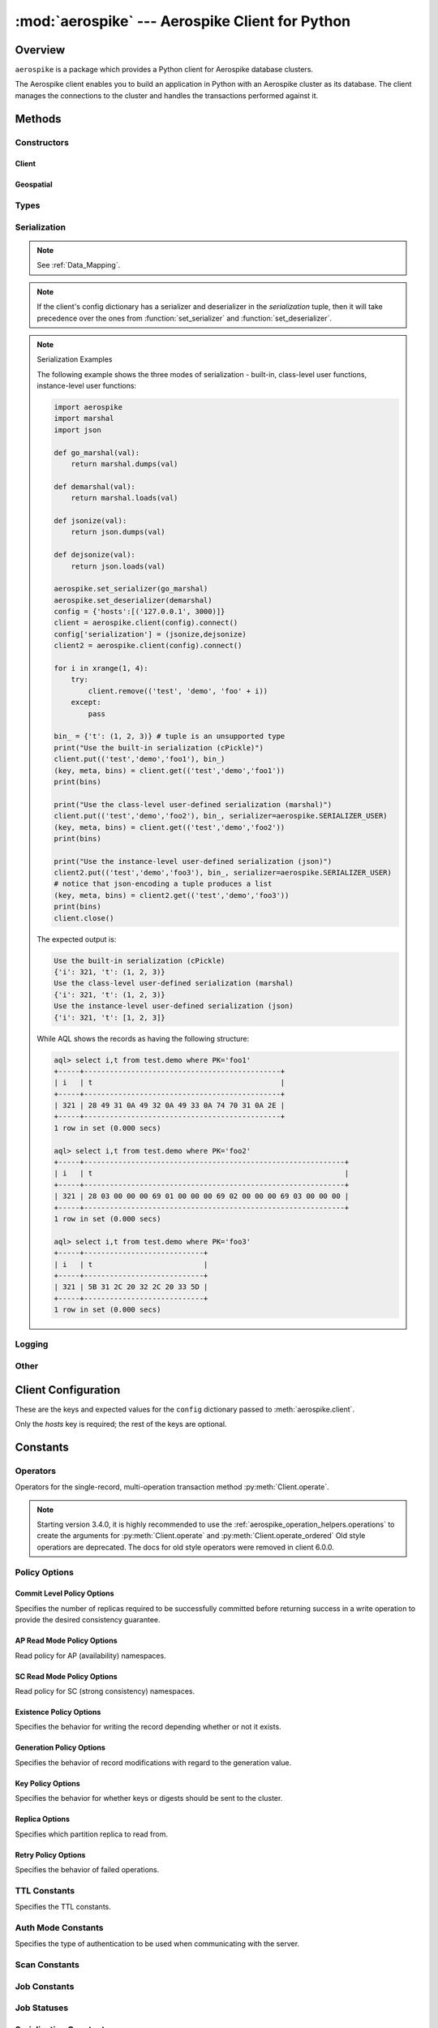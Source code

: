 .. _aerospike:

*************************************************
:mod:`aerospike` --- Aerospike Client for Python
*************************************************

Overview
========

.. module:: aerospike
    :platform: 64-bit Linux and OS X
    :synopsis: Aerospike client for Python.

``aerospike`` is a package which provides a Python client for Aerospike database clusters.

The Aerospike client enables you to build an application in Python with an
Aerospike cluster as its database. The client manages the connections to the
cluster and handles the transactions performed against it.

Methods
=======

Constructors
------------

Client
^^^^^^

.. py:function:: client(config)

    Creates a new instance of the :class:`Client` class.
    
    This client can connect to the cluster and perform operations on the database.
    See :ref:`client` for more details.

    Internally, this is a wrapper function which calls the constructor for the :class:`Client` class.
    However, the client may also be constructed by calling the constructor directly.

    The client takes on many configuration parameters passed in through a dictionary.

    :param dict config: See :ref:`client_config`.

    :return: an instance of the :class:`Client` class.

    .. versionchanged:: 2.0.0

    Simple example:

    .. code-block:: python

        import aerospike

        # Configure the client to first connect to a cluster node at 127.0.0.1
        # The client will learn about the other nodes in the cluster from the seed node.
        # Also sets a top level policy for read operations
        config = {
            'hosts':    [ ('127.0.0.1', 3000) ],
            'policies': {'read': {total_timeout': 1000}},
        client = aerospike.client(config)

    Connecting using TLS exapmle:

    .. code-block:: python

        import aerospike
        import sys

        # NOTE: Use of TLS requires Aerospike Enterprise version >= 3.11
        # and client version 2.1.0 or greater
        tls_name = "some-server-tls-name"
        tls_ip = "127.0.0.1"
        tls_port = 4333

        # If tls-name is specified,
        # it must match the tls-name in the node’s server configuration file
        # and match the server’s CA certificate.
        tls_host_tuple = (tls_ip, tls_port, tls_name)
        hosts = [tls_host_tuple]

        # Example configuration which will use TLS with the specifed cafile
        tls_config = {
            "cafile": "/path/to/cacert.pem",
            "enable": True
        }

        client = aerospike.client({
            "hosts": hosts,
            "tls": tls_config
        })
        try:
            client.connect()
        except Exception as e:
            print(e)
            print("Failed to connect")
            sys.exit()

Geospatial
^^^^^^^^^^

.. py:function:: geodata([geo_data])

    Helper for creating an instance of the :class:`~aerospike.GeoJSON` class. \
    Used to wrap a geospatial object, such as a point, polygon or circle.

    :param dict geo_data: a :class:`dict` representing the geospatial data.
    :return: an instance of the :py:class:`aerospike.GeoJSON` class.

    .. code-block:: python

        import aerospike

        # Create GeoJSON point using WGS84 coordinates.
        latitude = 45.920278
        longitude = 63.342222
        loc = aerospike.geodata({'type': 'Point',
                                 'coordinates': [longitude, latitude]})

    .. versionadded:: 1.0.54

.. py:function:: geojson([geojson_str])

    Helper for creating an instance of the :class:`~aerospike.GeoJSON` class \
    from a raw GeoJSON :class:`str`.

    :param dict geojson_str: a :class:`str` of raw GeoJSON.
    :return: an instance of the :py:class:`aerospike.GeoJSON` class.

    .. code-block:: python

        import aerospike

        # Create GeoJSON point using WGS84 coordinates.
        loc = aerospike.geojson('{"type": "Point", "coordinates": [-80.604333, 28.608389]}')

    .. versionadded:: 1.0.54

Types
-----

.. py:function:: null()

    A type for distinguishing a server-side null from a Python :py:obj:`None`.
    Replaces the constant ``aerospike.null``.

    :return: a type representing the server-side type ``as_null``.

    .. versionadded:: 2.0.1


.. py:function:: CDTWildcard()

    A type representing a wildcard object. This type may only be used as a comparison value in operations.
    It may not be stored in the database.

    :return: a type representing a wildcard value.

    .. code-block:: python

        import aerospike
        from aerospike_helpers.operations import list_operations as list_ops

        client = aerospike.client({'hosts': [('localhost', 3000)]}).connect()
        key = 'test', 'demo', 1

        #  get all values of the form [1, ...] from a list of lists.
        #  For example if list is [[1, 2, 3], [2, 3, 4], [1, 'a']], this operation will match
        #  [1, 2, 3] and [1, 'a']
        operations = [list_ops.list_get_by_value('list_bin', [1, aerospike.CDTWildcard()], aerospike.LIST_RETURN_VALUE)]
        _, _, bins = client.operate(key, operations)

    .. versionadded:: 3.5.0
    .. note:: This requires Aerospike Server 4.3.1.3 or greater

.. py:function:: CDTInfinite()

    A type representing an infinte value. This type may only be used as a comparison value in operations.
    It may not be stored in the database.

    :return: a type representing an infinite value.

    .. code-block:: python

        import aerospike
        from aerospike_helpers.operations import list_operations as list_ops

        client = aerospike.client({'hosts': [('localhost', 3000)]}).connect()
        key = 'test', 'demo', 1

        #  get all values of the form [1, ...] from a list of lists.
        #  For example if list is [[1, 2, 3], [2, 3, 4], [1, 'a']], this operation will match
        #  [1, 2, 3] and [1, 'a']
        operations = [list_ops.list_get_by_value_range('list_bin', aerospike.LIST_RETURN_VALUE, [1],  [1, aerospike.CDTInfinite()])]
        _, _, bins = client.operate(key, operations)

    .. versionadded:: 3.5.0
    .. note:: This requires Aerospike Server 4.3.1.3 or greater

Serialization
-------------

.. note::
    See :ref:`Data_Mapping`.

.. note::
    If the client's config dictionary has a serializer and deserializer in the `serialization` tuple, \
    then it will take precedence over the ones from :function:`set_serializer` and :function:`set_deserializer`.

.. py:function:: set_serializer(callback)

    Register a user-defined serializer available to all `Client`
    instances.

    :param callable callback: the function to invoke for serialization.


    .. seealso:: To use this function with :meth:`Client.put`, \
        the argument to the serializer parameter should be :const:`aerospike.SERIALIZER_USER`.

    .. code-block:: python

        def my_serializer(val):
            return json.dumps(val)

        aerospike.set_serializer(my_serializer)

    .. versionadded:: 1.0.39

.. py:function:: set_deserializer(callback)

    Register a user-defined deserializer available to all :class:`Client`
    instances.
    
    Once registered, all read methods (such as :meth:`Client.get`) will run bins containing 'Generic' *as_bytes* \
    of type `AS_BYTES_BLOB <http://www.aerospike.com/apidocs/c/d0/dd4/as__bytes_8h.html#a0cf2a6a1f39668f606b19711b3a98bf3>`_
    through this deserializer.

    :param callable callback: the function to invoke for deserialization.

.. py:function:: unset_serializers()

    Deregister the user-defined de/serializer available from :class:`Client`
    instances.

    .. versionadded:: 1.0.53

.. note:: Serialization Examples

    The following example shows the three modes of serialization - built-in, \
    class-level user functions, instance-level user functions:

    .. code-block:: python

        import aerospike
        import marshal
        import json

        def go_marshal(val):
            return marshal.dumps(val)

        def demarshal(val):
            return marshal.loads(val)

        def jsonize(val):
            return json.dumps(val)

        def dejsonize(val):
            return json.loads(val)

        aerospike.set_serializer(go_marshal)
        aerospike.set_deserializer(demarshal)
        config = {'hosts':[('127.0.0.1', 3000)]}
        client = aerospike.client(config).connect()
        config['serialization'] = (jsonize,dejsonize)
        client2 = aerospike.client(config).connect()

        for i in xrange(1, 4):
            try:
                client.remove(('test', 'demo', 'foo' + i))
            except:
                pass

        bin_ = {'t': (1, 2, 3)} # tuple is an unsupported type
        print("Use the built-in serialization (cPickle)")
        client.put(('test','demo','foo1'), bin_)
        (key, meta, bins) = client.get(('test','demo','foo1'))
        print(bins)

        print("Use the class-level user-defined serialization (marshal)")
        client.put(('test','demo','foo2'), bin_, serializer=aerospike.SERIALIZER_USER)
        (key, meta, bins) = client.get(('test','demo','foo2'))
        print(bins)

        print("Use the instance-level user-defined serialization (json)")
        client2.put(('test','demo','foo3'), bin_, serializer=aerospike.SERIALIZER_USER)
        # notice that json-encoding a tuple produces a list
        (key, meta, bins) = client2.get(('test','demo','foo3'))
        print(bins)
        client.close()

    The expected output is:

    .. code-block:: python

        Use the built-in serialization (cPickle)
        {'i': 321, 't': (1, 2, 3)}
        Use the class-level user-defined serialization (marshal)
        {'i': 321, 't': (1, 2, 3)}
        Use the instance-level user-defined serialization (json)
        {'i': 321, 't': [1, 2, 3]}

    While AQL shows the records as having the following structure:

    .. code-block:: sql

        aql> select i,t from test.demo where PK='foo1'
        +-----+----------------------------------------------+
        | i   | t                                            |
        +-----+----------------------------------------------+
        | 321 | 28 49 31 0A 49 32 0A 49 33 0A 74 70 31 0A 2E |
        +-----+----------------------------------------------+
        1 row in set (0.000 secs)

        aql> select i,t from test.demo where PK='foo2'
        +-----+-------------------------------------------------------------+
        | i   | t                                                           |
        +-----+-------------------------------------------------------------+
        | 321 | 28 03 00 00 00 69 01 00 00 00 69 02 00 00 00 69 03 00 00 00 |
        +-----+-------------------------------------------------------------+
        1 row in set (0.000 secs)

        aql> select i,t from test.demo where PK='foo3'
        +-----+----------------------------+
        | i   | t                          |
        +-----+----------------------------+
        | 321 | 5B 31 2C 20 32 2C 20 33 5D |
        +-----+----------------------------+
        1 row in set (0.000 secs)


Logging
-------

.. py:function:: set_log_handler(callback)

    Enables aerospike log handler

    :param optional callable callback: the function used as the logging handler.

    .. note:: The callback function must have the five parameters (level, func, path, line, msg)

        .. code-block:: python

            import aerospike

        from __future__ import print_function
        import aerospike

        aerospike.set_log_level(aerospike.LOG_LEVEL_DEBUG)
        aerospike.set_log_handler(callback)


.. py:function:: set_log_level(log_level)

    Declare the logging level threshold for the log handler.

    :param int log_level: one of the :ref:`aerospike_log_levels` constant values.

Other
-----

.. py:function:: calc_digest(ns, set, key) -> bytearray

    Calculate the digest of a particular key. See: :ref:`aerospike_key_tuple`.

    :param str ns: the namespace in the aerospike cluster.
    :param str set: the set name.
    :param key: the primary key identifier of the record within the set.
    :type key: :class:`str`, :class:`int` or :class:`bytearray`
    :return: a RIPEMD-160 digest of the input tuple.
    :rtype: :class:`bytearray`

    .. code-block:: python

        import aerospike
        import pprint

        digest = aerospike.calc_digest("test", "demo", 1 )
        pp.pprint(digest)

.. _client_config:

Client Configuration
====================

These are the keys and expected values for the ``config`` dictionary passed to :meth:`aerospike.client`.

Only the `hosts` key is required; the rest of the keys are optional.

.. object:: config

    .. hlist::
        :columns: 1

        * **hosts** (:class:`list`)
            A list of tuples identifying a node (or multiple nodes) in the cluster.

            The tuple is in this format: ``(address, port, [tls-name])``

            * address: :class:`str`
            * port: :class:`int`
            * tls-name: :class:`str`
            
            The client will connect to the first available node in the list called the *seed node*.
            From there, it will learn about the cluster and its partition map.
            
            If ``tls-name`` is specified, it must match the tls-name specified in the node's \
            server configuration file, as well as the server's CA certificate.

        * **lua** (:class:`dict`)
            (Optional) Contains the paths to two types of Lua modules
                            
            * **system_path** (:class:`str`)
                The location of the system modules such as ``aerospike.lua``
                
                Default: ``/usr/local/aerospike/lua``

            * **user_path** (:class:`str`)
                The location of the user's record and stream UDFs . 
                
                Default: ``./``

        * **policies** (:class:`dict`)
            A :class:`dict` of policies
            
            * **read** (:class:`dict`)
                Contains :ref:`aerospike_read_policies`.
            * **write** (:class:`dict`)
                Contains :ref:`aerospike_write_policies`.
            * **apply** (:class:`dict`)
                Contains :ref:`aerospike_apply_policies`.
            * **operate** (:class:`dict`)
                Contains :ref:`aerospike_operate_policies`.
            * **remove** (:class:`dict`)
                Contains :ref:`aerospike_remove_policies`.
            * **query** (:class:`dict`)
                Contains :ref:`aerospike_query_policies`.
            * **scan** (:class:`dict`)
                Contains :ref:`aerospike_scan_policies`.
            * **batch** (:class:`dict`)
                Contains :ref:`aerospike_batch_policies`.
            * **total_timeout** (:class:`int`)
                **Deprecated**: set this individually in the :ref:`aerospike_polices` dictionaries.
                
                The default connection timeout in milliseconds 
                
            * **auth_mode**
                The authentication mode with the server.
                
                See :ref:`auth_mode` for possible values.

                Default: :data:`aerospike.AUTH_INTERNAL`
            * **login_timeout_ms** (:class:`int`) 
                Representing the node login timeout in milliseconds. 
                
                Default: ``5000``.
            * **key**
                **Deprecated**: set this individually in the :ref:`aerospike_polices` dictionaries.
                
                Default key policy.
                
                See :ref:`POLICY_KEY` for possible values.
            * **exists**
                **Deprecated**: set in the :ref:`aerospike_write_policies` dictionary

                Default exists policy.
                
                See :ref:`POLICY_EXISTS` for possible values.                
            * **max_retries** (:class:`int`)
                **Deprecated**: set this individually in the :ref:`aerospike_polices` dictionaries.

                Representing the number of times to retry a transaction                 
            * **replica**
                **Deprecated**: set this in one or all of the following policy dictionaries:

                    * :ref:`aerospike_read_policies`
                    * :ref:`aerospike_write_policies`
                    * :ref:`aerospike_apply_policies`
                    * :ref:`aerospike_operate_policies`
                    * :ref:`aerospike_remove_policies`

                Default replica policy.
                
                See :ref:`POLICY_REPLICA` for possible values.
            * **commit_level** 
                **Deprecated**: set this as needed individually in the following policy dictionaries:
                
                    * :ref:`aerospike_write_policies`
                    * :ref:`aerospike_apply_policies`
                    * :ref:`aerospike_operate_policies`
                    * :ref:`aerospike_remove_policies`

                Default commit level policy.
                
                See :ref:`POLICY_COMMIT_LEVEL` for possible values.
                
                .. seealso::
                    `Per-Transaction Consistency Guarantees <http://www.aerospike.com/docs/architecture/consistency.html>`_.

        * **shm** (:class:`dict`)
            Contains optional shared-memory cluster tending parameters

            Shared-memory cluster tending is on if the :class:`dict` is provided. \
            If multiple clients are instantiated and talking to the same cluster the *shm* cluster-tending should be used.

            * **max_nodes** (:class:`int`)
                Maximum number of nodes allowed.
                
                Pad this value so new nodes can be added without configuration changes. 
                
                Default: ``16``
            * **max_namespaces** (:class:`int`)
                Maximum number of namespaces allowed.
                
                Pad this value so new namespaces can be added without configuration changes.
                
                Default: ``8``
            * **takeover_threshold_sec**  (:class:`int`)
                Take over tending if the cluster hasn't been checked for this many seconds 
                
                Default: ``30``
            * **shm_key** 
                Explicitly set the shm key for this client.
                
                If **use_shared_connection** is not set, or set to ``False``, the user must provide a value for this field in order for shared memory to work correctly.
                
                If, and only if, **use_shared_connection** is set to ``True``, the key will be implicitly evaluated per unique hostname, and can be inspected with :meth:`Client.shm_key` .
                
                It is still possible to specify a key when using **use_shared_connection** = `True`.
                
                Default: ``0xA8000000``

                .. seealso::
                    `Shared Memory <https://www.aerospike.com/docs/client/c/usage/shm.html>`_

        * **use_shared_connection** (:class:`bool`)
            Indicates whether this instance should share its connection to the Aerospike cluster with other client instances in the same process. 
            
            Default: ``False``
        * **tls** (:class:`dict`)
            Contains optional TLS configuration parameters.
        
            .. note:: TLS usage requires Aerospike Enterprise Edition. See `TLS <https://www.aerospike.com/docs/guide/security/tls.html>`_.

            * **enable** (:class:`bool`)
                Indicating whether tls should be enabled or not. 
                
                Default: ``False``
            * **cafile** (:class:`str`)
                Path to a trusted CA certificate file.
                
                By default TLS will use system standard trusted CA certificates
            * **capath** (:class:`str`)
                Path to a directory of trusted certificates.
                
                See the OpenSSL SSL_CTX_load_verify_locations manual page for more information about the format of the directory.
            * **protocols** (:class:`str`)
                Specifies enabled protocols. This format is the same as Apache's SSLProtocol documented at https://httpd.apache.org/docs/current/mod/mod_ssl.html#sslprotocol . 
                
                If not specified the client will use "-all +TLSv1.2".
            * **cipher_suite** (:class:`str`)
                Specifies enabled cipher suites.
                
                The format is the same as OpenSSL's Cipher List Format documented at https://www.openssl.org/docs/manmaster/apps/ciphers.html .
                
                If not specified, the OpenSSL default cipher suite described in the ciphers documentation will be used. If you are not sure what cipher suite to select, this option is best left unspecified. 
            * **keyfile** (:class:`str`)
                Path to the client's key for mutual authentication.
                
                By default, mutual authentication is disabled.
            * **keyfile_pw** (:class:`str`)
                Decryption password for the client's key for mutual authentication.
                
                By default, the key is assumed not to be encrypted.
            * **cert_blacklist** (:class:`str`)
                Path to a certificate blacklist file.
                
                The file should contain one line for each blacklisted certificate. \
                Each line starts with the certificate serial number expressed in hex. \
                Each entry may optionally specify the issuer name of the certificate (serial numbers are only required to be unique per issuer).
                
                Example records: ``867EC87482B2 /C=US/ST=CA/O=Acme/OU=Engineering/CN=Test Chain CA E2D4B0E570F9EF8E885C065899886461``
            * **certfile** (:class:`str`)
                Path to the client's certificate chain file for mutual authentication.
                
                By default, mutual authentication is disabled.
            * **crl_check** (:class:`bool`)
                Enable CRL checking for the certificate chain leaf certificate.
                
                An error occurs if a suitable CRL cannot be found.
                
                By default CRL checking is disabled.
            * **crl_check_all** (:class:`bool`)
                Enable CRL checking for the entire certificate chain.
                
                An error occurs if a suitable CRL cannot be found.
                
                By default CRL checking is disabled.
            * **log_session_info** (:class:`bool`)
                Log session information for each connection.
            * **for_login_only** (:class:`bool`)
                Log session information for each connection.
                
                Use TLS connections only for login authentication. All other communication with the server will be done with non-TLS connections.
                
                Default: ``False`` (Use TLS connections for all communication with server.)
        * **send_bool_as** (:class:`int`)
            Configures the client to encode Python booleans as the native Python boolean type, an integer, or the server boolean type.
            
            Use one of the :ref:`send_bool_as_constants` constant values.
                        
            See :ref:`Data_Mapping` for more information.
            
            Default: :data:`aerospike.PY_BYTES`
        * **serialization** (:class:`tuple`)
            An optional instance-level `tuple` of ``(serializer, deserializer)``. 
            
            Takes precedence over a class serializer registered with :func:`~aerospike.set_serializer`.
        * **thread_pool_size** (:class:`int`) 
            Number of threads in the pool that is used in batch/scan/query commands. 
            
            Default: ``16``
        * **max_socket_idle** (:class:`int`)
            Maximum socket idle time in seconds.
            
            Connection pools will discard sockets that have been idle longer than the maximum.
            It's important to set this value to a few seconds less than the server's \
            `proto-fd-idle-ms <https://docs.aerospike.com/reference/configuration#proto-fd-idle-ms>`_, \
            so the client does not attempt to use a socket that has already been reaped by the server.

            The value is limited to 24 hours (86400 seconds).
            
            Default:
            
                * ``0`` (disabled) for non-TLS connections
                * ``55`` for TLS connections

        * **max_conns_per_node** (:class:`int`)
            Maximum number of pipeline connections allowed for each node 
        * **tend_interval** (:class:`int`)
            Polling interval in milliseconds for tending the cluster 
            
            Default: ``1000``
        * **compression_threshold** (:class:`int`)
            **Deprecated**: set in the :ref:`aerospike_write_policies` dictionary

            Compress data for transmission if the object size is greater than a given number of bytes 
            
            Default: ``0``, meaning 'never compress' 
        * **cluster_name** (:class:`str`)
            Only server nodes matching this name will be used when determining the cluster name.
        * **rack_id** (:class:`int`)
            Rack id where this client instance resides.
                        
            Default: ``0``
        * **rack_aware** (:class:`bool`)
            Track server rack data.
            
            This is useful for:

                - Directing read operations to run on the same rack as the client.
                - Lowering cloud provider costs when nodes are distributed across different availability zones (represented as racks).

            In order to enable this functionality:
            
            - ``rack_id`` needs to be set to the local rack's ID
            - The client config's :ref:`aerospike_read_policies` needs to be set to :data:`POLICY_REPLICA_PREFER_RACK`
            - The server rack configuration must be configured.
            
            Default: ``False``
        * **use_services_alternate** (:class:`bool`)
            Flag to signify if "services-alternate" should be used instead of "services".

            Default: ``False``
        * **connect_timeout** (:class:`int`) 
            Initial host connection timeout in milliseconds. The timeout when opening a connection to the server host for the first time.
            
            Default: ``1000``.

Constants
=========

.. _aerospike_operators:

Operators
---------

Operators for the single-record, multi-operation transaction method :py:meth:`Client.operate`.

.. note::

    Starting version 3.4.0, it is highly recommended to use the :ref:`aerospike_operation_helpers.operations` \
    to create the arguments for :py:meth:`Client.operate` and :py:meth:`Client.operate_ordered`
    Old style operatiors are deprecated. The docs for old style operators were removed in client 6.0.0.

.. _aerospike_policies:

Policy Options
--------------

.. _POLICY_COMMIT_LEVEL:

Commit Level Policy Options
^^^^^^^^^^^^^^^^^^^^^^^^^^^

Specifies the number of replicas required to be successfully committed before returning success in a write operation to provide the desired consistency guarantee.

.. data:: POLICY_COMMIT_LEVEL_ALL

    Return succcess only after successfully committing all replicas

.. data:: POLICY_COMMIT_LEVEL_MASTER

    Return succcess after successfully committing the master replica


.. _POLICY_READ_MODE_AP:

AP Read Mode Policy Options
^^^^^^^^^^^^^^^^^^^^^^^^^^^

Read policy for AP (availability) namespaces.

.. data:: POLICY_READ_MODE_AP_ONE

    Involve single node in the read operation.

.. data:: POLICY_READ_MODE_AP_ALL

    Involve all duplicates in the read operation.

.. versionadded:: 3.7.0

.. _POLICY_READ_MODE_SC:

SC Read Mode Policy Options
^^^^^^^^^^^^^^^^^^^^^^^^^^^

Read policy for SC (strong consistency) namespaces.

.. data:: POLICY_READ_MODE_SC_SESSION

    Ensures this client will only see an increasing sequence of record versions. Server only reads from master.

.. data:: POLICY_READ_MODE_SC_LINEARIZE

    Ensures ALL clients will only see an increasing sequence of record versions. Server only reads from master.

.. versionadded:: 3.7.0

.. data:: POLICY_READ_MODE_SC_ALLOW_REPLICA

    Server may read from master or any full (non-migrating) replica. Increasing sequence of record versions is not guaranteed.

.. data:: POLICY_READ_MODE_SC_ALLOW_UNAVAILABLE

    Server may read from master or any full (non-migrating) replica or from unavailable partitions. Increasing sequence of record versions is not guaranteed.

.. _POLICY_EXISTS: 

Existence Policy Options
^^^^^^^^^^^^^^^^^^^^^^^^

Specifies the behavior for writing the record depending whether or not it exists.

.. data:: POLICY_EXISTS_CREATE

    Only create a record given it doesn't exist

.. data:: POLICY_EXISTS_CREATE_OR_REPLACE

    Replace a record completely if it exists, otherwise create it

.. data:: POLICY_EXISTS_IGNORE

    Update a record if it exists, otherwise create it

.. data:: POLICY_EXISTS_REPLACE

    Only replace a record completely if it exists

.. data:: POLICY_EXISTS_UPDATE

    Only update a record if it exists

.. _POLICY_GEN:

Generation Policy Options
^^^^^^^^^^^^^^^^^^^^^^^^^

Specifies the behavior of record modifications with regard to the generation value.

.. data:: POLICY_GEN_IGNORE

    Write a record regardless of generation

.. data:: POLICY_GEN_EQ

    Write a record only if generations are equal

.. data:: POLICY_GEN_GT

    Write a record only if local generation is greater than remote generation

.. _POLICY_KEY:

Key Policy Options
^^^^^^^^^^^^^^^^^^

Specifies the behavior for whether keys or digests should be sent to the cluster.

.. data:: POLICY_KEY_DIGEST

    Calculate the digest on the client-side and send it to the server

.. data:: POLICY_KEY_SEND

    Send the key in addition to the digest. This policy causes a write operation to store the key on the server

.. _POLICY_REPLICA:

Replica Options
^^^^^^^^^^^^^^^

Specifies which partition replica to read from.

.. data:: POLICY_REPLICA_SEQUENCE

    Always try node containing master partition first.
    
    If connection fails and the client is configured to retry, it will try the node containing prole partition.
    Currently restricted to master and one prole.

.. data:: POLICY_REPLICA_MASTER

    Read from the partition master replica node

.. data:: POLICY_REPLICA_ANY

    Distribute reads across nodes containing key's master and replicated partition in round-robin fashion.
    
    Currently restricted to master and one prole.

.. data:: POLICY_REPLICA_PREFER_RACK

    Try node on the same rack as the client first.
    
    If there are no nodes on the same rack, use :data:`POLICY_REPLICA_SEQUENCE` instead.

Retry Policy Options
^^^^^^^^^^^^^^^^^^^^

Specifies the behavior of failed operations.

.. data:: POLICY_RETRY_NONE

    Only attempt an operation once

.. data:: POLICY_RETRY_ONCE

    If an operation fails, attempt the operation one more time

.. _TTL_CONSTANTS:

TTL Constants
-------------

Specifies the TTL constants.

.. data:: TTL_NAMESPACE_DEFAULT
    
    Use the namespace default TTL.
    
.. data:: TTL_NEVER_EXPIRE
    
    Set TTL to never expire.
    
.. data:: TTL_DONT_UPDATE
    
    Do not change the current TTL of the record.

.. _auth_mode:

Auth Mode Constants
-------------------

Specifies the type of authentication to be used when communicating with the server.

.. data:: AUTH_INTERNAL

    Use internal authentication only.

    Hashed password is stored on the server.
    Do not send clear password.

.. data:: AUTH_EXTERNAL

    Use external authentication (like LDAP).

    Specific external authentication is configured on server.
    If TLS defined, send clear password on node login via TLS.
    
    Throw exception if TLS is not defined.

.. data:: AUTH_EXTERNAL_INSECURE

    Use external authentication (like LDAP).
    
    Specific external authentication is configured on server.
    Send clear password on node login whether or not TLS is defined.
    
    .. warning::
        This mode should only be used for testing purposes because it is not secure authentication.

.. _aerospike_scan_constants:

Scan Constants
--------------

.. data:: SCAN_PRIORITY

    .. deprecated:: 3.10.0
        Scan priority has been replaced by the ``records_per_second`` policy (see Scan :ref:`aerospike_scan_policies`).
        Scan priority will be removed in a coming release.

.. data:: SCAN_STATUS_ABORTED

    .. deprecated:: 1.0.50
        used by :meth:`Client.scan_info`

.. data:: SCAN_STATUS_COMPLETED

    .. deprecated:: 1.0.50
        used by :meth:`Client.scan_info`

.. data:: SCAN_STATUS_INPROGRESS

    .. deprecated:: 1.0.50
        used by :meth:`Client.scan_info`

.. data:: SCAN_STATUS_UNDEF

    .. deprecated:: 1.0.50
        used by :meth:`Client.scan_info`

.. versionadded:: 1.0.39

.. _aerospike_job_constants:

Job Constants
--------------

.. data:: JOB_SCAN

    Scan job type argument for the module parameter of :meth:`Client.job_info`

.. data:: JOB_QUERY

    Query job type argument for the module parameter of :meth:`Client.job_info`

.. _aerospike_job_constants_status:

Job Statuses
------------

.. data:: JOB_STATUS_UNDEF

.. data:: JOB_STATUS_INPROGRESS

.. data:: JOB_STATUS_COMPLETED

.. versionadded:: 1.0.50

.. _aerospike_serialization_constants:

Serialization Constants
-----------------------

.. data:: SERIALIZER_PYTHON

    Use the cPickle serializer to handle unsupported types (default)

.. data:: SERIALIZER_USER

    Use a user-defined serializer to handle unsupported types. Must have \
    been registered for the aerospike class or configured for the Client object

.. data:: SERIALIZER_NONE

    Do not serialize bins whose data type is unsupported

.. versionadded:: 1.0.47

.. _send_bool_as_constants:

Send Bool Constants
-------------------

Specifies how the Python client will write Python booleans.

.. data:: PY_BYTES
    
    Write Python Booleans as PY_BYTES_BLOBs.

    This is Python's native boolean type.
    
.. data:: INTEGER
    
    Write Python Booleans as integers.
    
.. data:: AS_BOOL
    
    Write Python Booleans as ``as_bools``.

    This is the Aerospike server's boolean type.

List
----

.. _aerospike_list_write_flag:

List Write Flags
^^^^^^^^^^^^^^^^

Flags used by list write flag.

.. data:: LIST_WRITE_DEFAULT

    Default. Allow duplicate values and insertions at any index.

.. data:: LIST_WRITE_ADD_UNIQUE

    Only add unique values.

.. data:: LIST_WRITE_INSERT_BOUNDED

    Enforce list boundaries when inserting. Do not allow values to be inserted at index outside current list boundaries. 
    
    .. note:: Requires server version >= 4.3.0

.. data:: LIST_WRITE_NO_FAIL

    Do not raise error if a list item fails due to write flag constraints (always succeed). 
    
    .. note:: Requires server version >= 4.3.0

.. data:: LIST_WRITE_PARTIAL

    Allow other valid list items to be committed if a list item fails due to write flag constraints.

.. _list_return_types:

List Return Types
^^^^^^^^^^^^^^^^^

Return types used by various list operations.

.. data:: LIST_RETURN_NONE

    Do not return any value.

.. data:: LIST_RETURN_INDEX

    Return key index order.

.. data:: LIST_RETURN_REVERSE_INDEX

    Return reverse key order.

.. data:: LIST_RETURN_RANK

    Return value order.

.. data:: LIST_RETURN_REVERSE_RANK

    Return reverse value order.

.. data:: LIST_RETURN_COUNT

    Return count of items selected.

.. data:: LIST_RETURN_VALUE

    Return value for single key read and value list for range read.

.. _aerospike_list_order:

List Order
^^^^^^^^^^

Flags used by list order.

.. data:: LIST_UNORDERED

    List is not ordered. This is the default.

.. data:: LIST_ORDERED

    Ordered list.

.. _aerospike_list_sort_flag:

List Sort Flags
^^^^^^^^^^^^^^^

Flags used by list sort.

.. data:: aerospike.LIST_SORT_DEFAULT

    Default. Preserve duplicates when sorting the list.

.. data:: aerospike.LIST_SORT_DROP_DUPLICATES

    Drop duplicate values when sorting the list.

Maps
----

.. _aerospike_map_write_flag:

Map Write Flag
^^^^^^^^^^^^^^

Flags used by map write flag. 

.. note:: Requires server version >= 4.3.0

.. data:: MAP_WRITE_FLAGS_DEFAULT

    Default. Allow create or update.

.. data:: MAP_WRITE_FLAGS_CREATE_ONLY

    If the key already exists, the item will be denied. If the key does not exist, a new item will be created.

.. data:: MAP_WRITE_FLAGS_UPDATE_ONLY

    If the key already exists, the item will be overwritten. If the key does not exist, the item will be denied.

.. data:: MAP_WRITE_FLAGS_NO_FAIL

    Do not raise error if a map item is denied due to write flag constraints (always succeed).

.. data:: MAP_WRITE_FLAGS_PARTIAL

    Allow other valid map items to be committed if a map item is denied due to write flag constraints.

.. _aerospike_map_write_mode:

Map Write Mode
^^^^^^^^^^^^^^

Flags used by map *write mode*.

.. note:: This should only be used for Server version < 4.3.0

.. data:: MAP_UPDATE

    Default. Allow create or update.

.. data:: MAP_CREATE_ONLY

    If the key already exists, the item will be denied. If the key does not exist, a new item will be created.

.. data:: MAP_UPDATE_ONLY

    If the key already exists, the item will be overwritten. If the key does not exist, the item will be denied.

.. _aerospike_map_order:

Map Order
^^^^^^^^^

Flags used by map order.

.. data:: MAP_UNORDERED

    Map is not ordered. This is the default.

.. data:: MAP_KEY_ORDERED

    Order map by key.

.. data:: MAP_KEY_VALUE_ORDERED

    Order map by key, then value.

.. _map_return_types:

Map Return Types
^^^^^^^^^^^^^^^^

Return types used by various map operations.

.. data:: MAP_RETURN_NONE

    Do not return any value.

.. data:: MAP_RETURN_INDEX

    Return key index order.

.. data:: MAP_RETURN_REVERSE_INDEX

    Return reverse key order.

.. data:: MAP_RETURN_RANK

    Return value order.

.. data:: MAP_RETURN_REVERSE_RANK

    Return reserve value order.

.. data:: MAP_RETURN_COUNT

    Return count of items selected.

.. data:: MAP_RETURN_KEY

    Return key for single key read and key list for range read.

.. data:: MAP_RETURN_VALUE

    Return value for single key read and value list for range read.

.. data:: MAP_RETURN_KEY_VALUE

    Return key/value items. Note that key/value pairs will be returned as a list of tuples (i.e. [(key1, value1), (key2, value2)])

Bitwise
-------

.. _aerospike_bitwise_write_flag:

Bitwise Write Flags
^^^^^^^^^^^^^^^^^^^

.. data:: BIT_WRITE_DEFAULT

    Allow create or update (default).

.. data:: BIT_WRITE_CREATE_ONLY

    If bin already exists the operation is denied. Otherwise the bin is created.

.. data:: BIT_WRITE_UPDATE_ONLY

    If bin does not exist the operation is denied. Otherwise the bin is updated.

.. data:: BIT_WRITE_NO_FAIL

    Do not raise error if operation failed.

.. data:: BIT_WRITE_PARTIAL

    Allow other valid operations to be committed if this operation is denied due to
    flag constraints. i.e. If the number of bytes from the offset to the end of the existing
    Bytes bin is less than the specified number of bytes, then only apply operations 
    from the offset to the end.

.. versionadded:: 3.9.0

.. _aerospike_bitwise_resize_flag:

Bitwise Resize Flags
^^^^^^^^^^^^^^^^^^^^

.. data:: BIT_RESIZE_DEFAULT

    Add/remove bytes from the end (default).

.. data:: BIT_RESIZE_FROM_FRONT

    Add/remove bytes from the front.

.. data:: BIT_RESIZE_GROW_ONLY

    Only allow the bitmap size to increase.

.. data:: BIT_RESIZE_SHRINK_ONLY

    Only allow the bitmap size to decrease.

.. _aerospike_bitwise_overflow:

.. versionadded:: 3.9.0

Bitwise Overflow
^^^^^^^^^^^^^^^^

.. data:: BIT_OVERFLOW_FAIL

    Operation will fail on overflow/underflow.

.. data:: BIT_OVERFLOW_SATURATE

    If add or subtract ops overflow/underflow, set to max/min value.
    Example: MAXINT + 1 = MAXINT.

.. data:: BIT_OVERFLOW_WRAP

    If add or subtract ops overflow/underflow, wrap the value.
    Example: MAXINT + 1 = MININT.

.. versionadded:: 3.9.0

.. _aerospike_hll_write_flags:

HyperLogLog Write Flags
-----------------------

.. data:: HLL_WRITE_DEFAULT

    Default. Allow create or update.

.. data:: HLL_WRITE_CREATE_ONLY

    If the bin already exists, the operation will be denied. If the bin does not exist, a new bin will be created.

.. data:: HLL_WRITE_UPDATE_ONLY

    If the bin already exists, the bin will be overwritten. If the bin does not exist, the operation will be denied.

.. data:: HLL_WRITE_NO_FAIL

    Do not raise error if operation is denied.

.. data:: HLL_WRITE_ALLOW_FOLD

    Allow the resulting set to be the minimum of provided index bits. For intersect_counts and similarity, allow the usage of less precise HLL algorithms when minhash bits of all participating sets do not match.

.. versionadded:: 3.11.0

.. _aerospike_expression_write_flags:

Write Expression Flags
----------------------
Flags used by :class:`~aerospike_helpers.operations.expression_operations.expression_write`.

.. data:: EXP_WRITE_DEFAULT

    Default. Allow create or update.

.. data:: EXP_WRITE_CREATE_ONLY

    If bin does not exist, a new bin will be created.
    If bin exists, the operation will be denied.
    If bin exists, fail with BinExistsError
    when EXP_WRITE_POLICY_NO_FAIL is not set.

.. data:: EXP_WRITE_UPDATE_ONLY

	If bin exists, the bin will be overwritten.
	If bin does not exist, the operation will be denied.
	If bin does not exist, fail with BinNotFound
	when EXP_WRITE_POLICY_NO_FAIL is not set.

.. data:: EXP_WRITE_ALLOW_DELETE

	If expression results in nil value, then delete the bin. Otherwise, return
	OpNotApplicable when EXP_WRITE_POLICY_NO_FAIL is not set.

.. data:: EXP_WRITE_POLICY_NO_FAIL

    Do not raise error if operation is denied.

.. data:: EXP_WRITE_EVAL_NO_FAIL

    Ignore failures caused by the expression resolving to unknown or a non-bin type.

.. _aerospike_expression_read_flags:

Read Expression Flags
---------------------
Flags used by :class:`~aerospike_helpers.operations.expression_operations.expression_read`.

.. data:: EXP_READ_DEFAULT

    Default.

.. data:: EXP_READ_EVAL_NO_FAIL

    Ignore failures caused by the expression resolving to unknown or a non-bin type.

.. _aerospike_bin_types:

Bin Types
---------

.. data:: AS_BYTES_UNDEF

    (int): 0

.. data:: AS_BYTES_INTEGER

    (int): 1

.. data:: AS_BYTES_DOUBLE

    (int): 2

.. data:: AS_BYTES_STRING

    (int): 3

.. data:: AS_BYTES_BLOB

    (int): 4

.. data:: AS_BYTES_JAVA

    (int): 7

.. data:: AS_BYTES_CSHARP

    (int): 8

.. data:: AS_BYTES_PYTHON

    (int): 9

.. data:: AS_BYTES_RUBY

    (int): 10

.. data:: AS_BYTES_PHP

    (int): 11

.. data:: AS_BYTES_ERLANG

    (int): 12

.. data:: AS_BYTES_HLL

    (int): 18

.. data:: AS_BYTES_MAP

    (int): 19

.. data:: AS_BYTES_LIST

    (int): 20

.. data:: AS_BYTES_GEOJSON

    (int): 23

.. data:: AS_BYTES_TYPE_MAX

    (int): 24


.. _aerospike_misc_constants:

Miscellaneous
-------------

.. data:: __version__

    A :class:`str` containing the module's version.

    .. versionadded:: 1.0.54

.. data:: UDF_TYPE_LUA
    
    UDF type is LUA (which is the only UDF type).

.. data:: INDEX_STRING

    An index whose values are of the aerospike string data type.

.. data:: INDEX_NUMERIC

    An index whose values are of the aerospike integer data type.

.. data:: INDEX_GEO2DSPHERE

    An index whose values are of the aerospike GetJSON data type.
    
.. seealso:: `Data Types <http://www.aerospike.com/docs/guide/data-types.html>`_.

.. data:: INDEX_TYPE_LIST

    Index a bin whose contents is an aerospike list.

.. data:: INDEX_TYPE_MAPKEYS

    Index the keys of a bin whose contents is an aerospike map.

.. data:: INDEX_TYPE_MAPVALUES

    Index the values of a bin whose contents is an aerospike map.

.. _aerospike_log_levels:

Log Level
---------

.. data:: LOG_LEVEL_TRACE

.. data:: LOG_LEVEL_DEBUG

.. data:: LOG_LEVEL_INFO

.. data:: LOG_LEVEL_WARN

.. data:: LOG_LEVEL_ERROR

.. data:: LOG_LEVEL_OFF


.. _aerospike_privileges:

Privileges
----------

Permission codes define the type of permission granted for a user's role.

.. data:: PRIV_READ

    The user is granted read access.

.. data:: PRIV_WRITE

    The user is granted write access.

.. data:: PRIV_READ_WRITE

    The user is granted read and write access.

.. data:: PRIV_READ_WRITE_UDF

    The user is granted read and write access, and the ability to invoke UDFs.

.. data:: PRIV_SYS_ADMIN

    The user is granted the ability to perform system administration operations. Global scope only.

.. data:: PRIV_USER_ADMIN

    The user is granted the ability to perform user administration operations. Global scope only.

.. data:: PRIV_DATA_ADMIN

    User can perform systems administration functions on a database that do not involve user administration. Examples include setting dynamic server configuration. Global scope only.

.. data:: PRIV_TRUNCATE

    User can truncate data only. Requires server 6.0+

.. data:: PRIV_UDF_ADMIN

    User can perform user defined function(UDF) administration actions. Examples include create/drop UDF. Global scope only. Global scope only. Requires server version 6.0+

.. data:: PRIV_SINDEX_ADMIN

    User can perform secondary index administration actions. Examples include create/drop index. Global scope only. Requires server version 6.0+


.. _regex_constants:

Regex Flag Values
------------------
Flags used by the :class:`aerospike_operation_helpers.expressions.base.CmpRegex` Aerospike expression.
See :ref:`aerospike_operation_helpers.expressions` for more information.

.. data:: REGEX_NONE

    Use default behavior.

.. data:: REGEX_ICASE

    Do not differentiate case.

.. data:: REGEX_EXTENDED

    Use POSIX Extended Regular Expression syntax when interpreting regex.

.. data:: REGEX_NOSUB

    Do not report position of matches.

.. data:: REGEX_NEWLINE

    Match-any-character operators don't match a newline.

